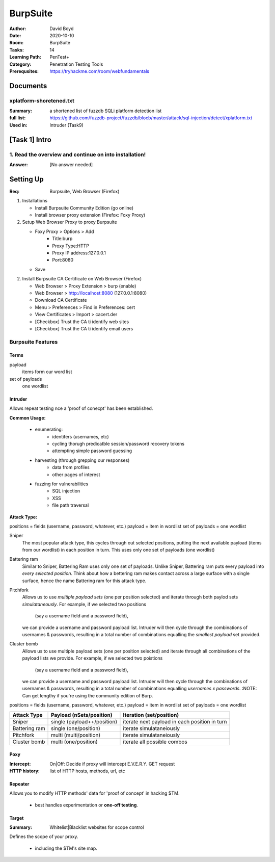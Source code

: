 BurpSuite
##########
:Author: David Boyd
:Date: 2020-10-10
:Room: BurpSuite
:Tasks: 14
:Learning Path: PenTest+
:Category: Penetration Testing Tools
:Prerequsites: https://tryhackme.com/room/webfundamentals

Documents
*********

xplatform-shoretened.txt
========================
:Summary: a shortened list of fuzzdb SQLi platform detection list
:full list: https://github.com/fuzzdb-project/fuzzdb/blocb/master/attack/sql-injection/detect/xplatform.txt
:Used in: Intruder (Task9)

[Task 1] Intro
**************

1. Read the overview and continue on into installation!
=======================================================
:Answer: [No answer needed]

Setting Up
**********
:Req: Burpsuite, Web Browser (Firefox)

1.	Installations

	- Install Burpsuite Community Edition (go online)
	- Install browser proxy extension (Firefox: Foxy Proxy)

2.	Setup Web Browser Proxy to proxy Burpsuite

	- Foxy Proxy > Options > Add
		- Title:burp
		- Proxy Type:HTTP
		- Proxy IP address:127.0.0.1
		- Port:8080
	- Save

2.	Install Burpsuite CA Certificate on Web Browser (Firefox)

	- Web Browser > Proxy Extension > burp (enable)
	- Web Browser > http://localhost:8080 (127.0.0.1:8080)
	- Download CA Certificate
	- Menu > Preferences > Find in Preferences: cert
	- View Certificates > Import > cacert.der
	- [Checkbox] Trust the CA ti identify web sites
	- [Checkbox] Trust the CA ti identify email users

Burpsuite Features
==================

Terms
-----

payload
	items form our word list

set of payloads
	one wordlist

Intruder
--------

Allows repeat testing nce a 'proof of conecpt' has been established.

**Common Usage:**

	- enumerating:
		- identifers (usernames, etc)
		- cycling thorugh predicatble session/password recovery tokens
		- attempting simple password guessing
	- harvesting (through grepping our responses)
		- data from profiles
		- other pages of interest
	- fuzzing for vulnerabilities
		- SQL injection
		- XSS
		- file path traversal

**Attack Type:**

positions = fields (username, password, whatever, etc.)
payload = item in wordlist
set of payloads = one wordlist

Sniper
	The most popular attack type,
	this cycles through out selected positions, putting the next available
	payload (items from our wordlist) in each position in turn.
	This uses only one set of payloads (one wordlist)


Battering ram
	Similar to Sniper,
	Battering Ram uses only one set of payloads.  Unlike Sniper,
	Battering ram puts every payload into *every selected position*.
	Think about how a bettering ram makes contact across a large surface with a
	single surface, hence the name Battering ram for this attack type.

Pitchfork
	Allows us to use *multiple payload sets* (one per position selected)
	and iterate through both paylod sets *simulataneously*.
	For example, if we selected two positions
		(say a username field and a password field),
	we can provide a username and password payload list.
	Intruder will then cycle through the combinations of usernames & passwords,
	resulting in a total number of combinations equalling the
	*smallest payload* set provided.

Cluster bomb
	Allows us to use multiple payload sets (one per position selected) and
	iterate through all combinations of the payload lists we provide.
	For example, if we selected two poistions
		(say a username field and a password field),
	we can provide a username and password payload list.
	Intruder will then cycle through the combinations of usernames & passwords,
	resulting in a total number of combinations equalling
	*usernames x passwords*.
	:NOTE: Can get lengthy if you're using the community edition of Burp.


positions = fields (username, password, whatever, etc.)
payload = item in wordlist
set of payloads = one wordlist

+---------------+-----------------------------+-----------------------------------------------+
| Attack Type   | Payload (nSets/position)    | Iteration (set/position)                      |
+===============+=============================+===============================================+
| Sniper        | single (payload++/position) | iterate next payload in each position in turn |
+---------------+-----------------------------+-----------------------------------------------+
| Battering ram | single (one/position)       | iterate simulataneiously                      |
+---------------+-----------------------------+-----------------------------------------------+
| Pitchfork     | multi (multi/position)      | iterate simulataneiously                      |
+---------------+-----------------------------+-----------------------------------------------+
| Cluster bomb  | multi (one/position)        | iterate all possible combos                   |
+---------------+-----------------------------+-----------------------------------------------+

Poxy
----
:Intercept: On|Off: Decide if proxy will intercept E.V.E.R.Y. GET request
:HTTP history: list of HTTP hosts, methods, url, etc

Repeater
--------

Allows you to modify HTTP methods' data for 'proof of concept' in hacking $TM.

	- best handles experimentation or **one-off testing**.

Target
------
:Summary: Whitelist|Blacklist websites for scope control

Defines the scope of your proxy.

	- including the $TM's site map.
